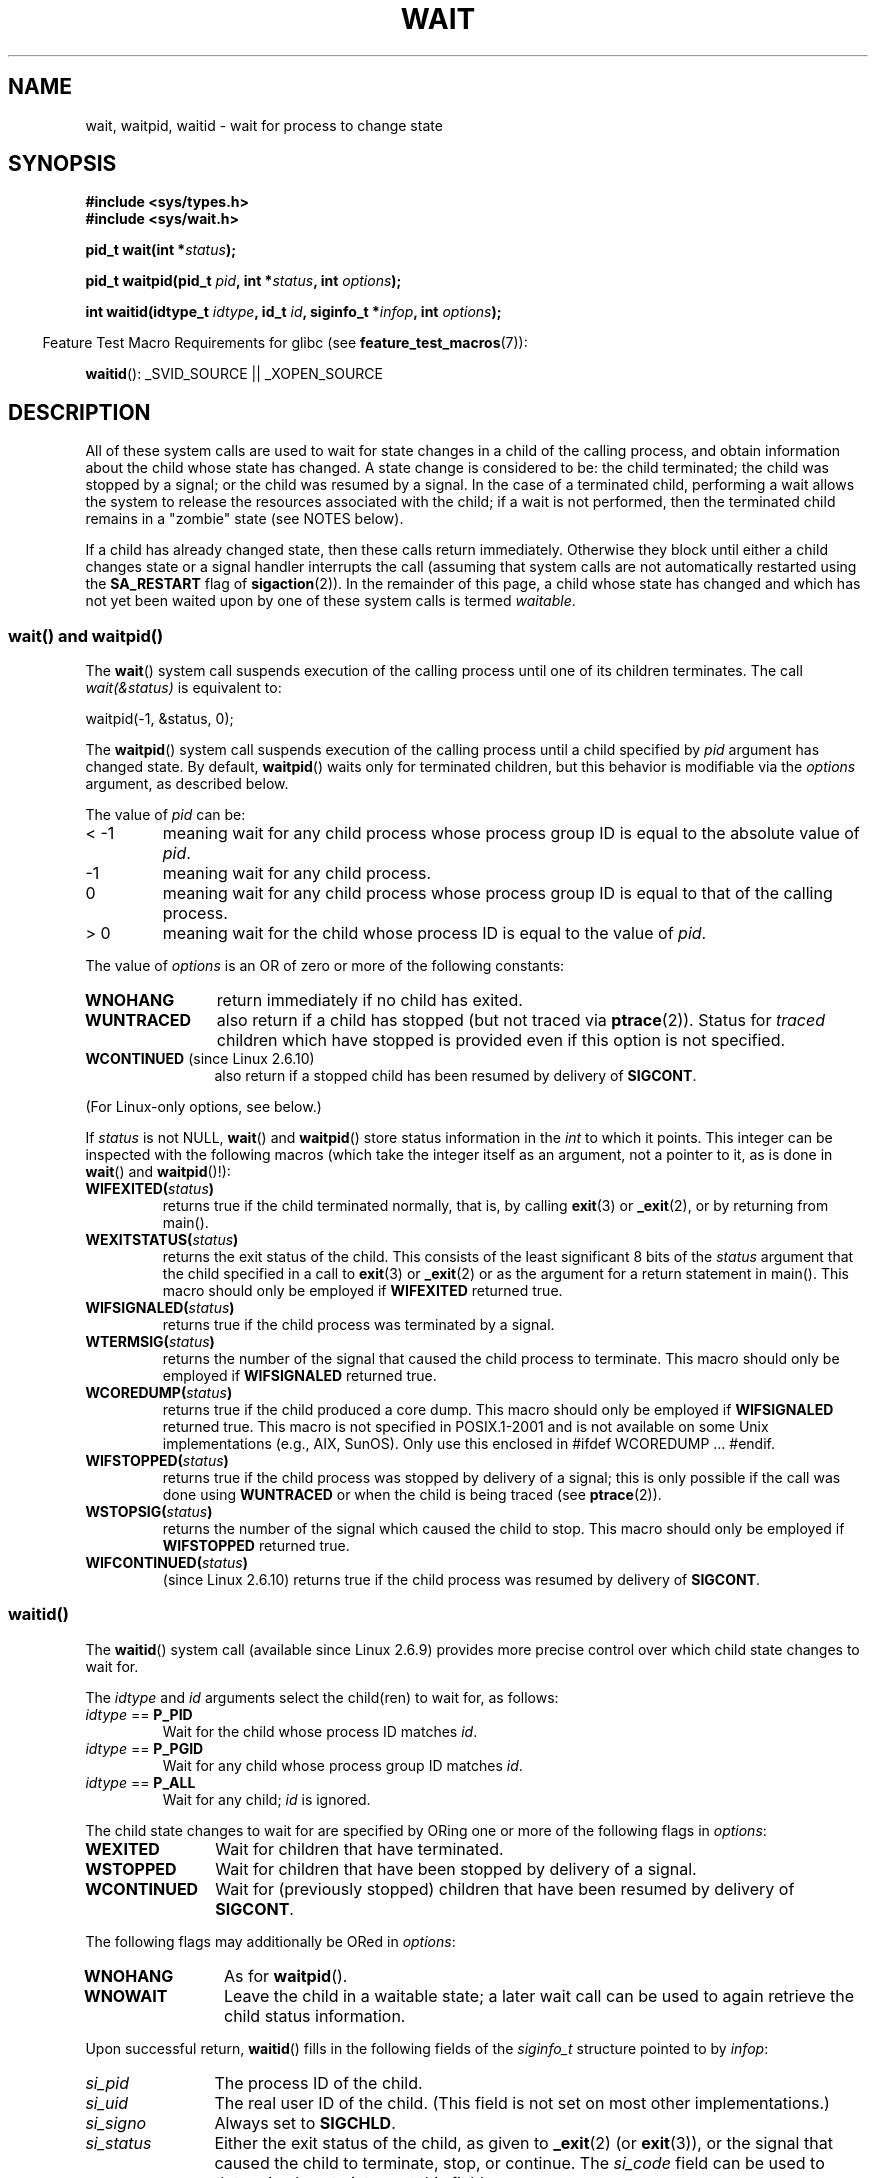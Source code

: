 .\" Hey Emacs! This file is -*- nroff -*- source.
.\"
.\" Copyright (c) 1993 by Thomas Koenig <ig25@rz.uni-karlsruhe.de>
.\" and Copyright (c) 2004 by Michael Kerrisk <mtk.manpages@gmail.com>
.\"
.\" Permission is granted to make and distribute verbatim copies of this
.\" manual provided the copyright notice and this permission notice are
.\" preserved on all copies.
.\"
.\" Permission is granted to copy and distribute modified versions of this
.\" manual under the conditions for verbatim copying, provided that the
.\" entire resulting derived work is distributed under the terms of a
.\" permission notice identical to this one.
.\"
.\" Since the Linux kernel and libraries are constantly changing, this
.\" manual page may be incorrect or out-of-date.  The author(s) assume no
.\" responsibility for errors or omissions, or for damages resulting from
.\" the use of the information contained herein.  The author(s) may not
.\" have taken the same level of care in the production of this manual,
.\" which is licensed free of charge, as they might when working
.\" professionally.
.\"
.\" Formatted or processed versions of this manual, if unaccompanied by
.\" the source, must acknowledge the copyright and authors of this work.
.\" License.
.\"
.\" Modified Sat Jul 24 13:30:06 1993 by Rik Faith <faith@cs.unc.edu>
.\" Modified Sun Aug 21 17:42:42 1994 by Rik Faith <faith@cs.unc.edu>
.\"          (Thanks to Koen Holtman <koen@win.tue.nl>)
.\" Modified Wed May 17 15:54:12 1995 by Rik Faith <faith@cs.unc.edu>
.\"           To remove *'s from status in macros (Thanks to Michael Shields).
.\" Modified as suggested by Nick Duffek <nsd@bbc.com>, aeb, 960426
.\" Modified Mon Jun 23 14:09:52 1997 by aeb - add EINTR.
.\" Modified Thu Nov 26 02:12:45 1998 by aeb - add SIGCHLD stuff.
.\" Modified Mon Jul 24 21:37:38 2000 by David A. Wheeler
.\"          <dwheeler@dwheeler.com> - noted thread issues.
.\" Modified 26 Jun 01 by Michael Kerrisk
.\"          Added __WCLONE, __WALL, and __WNOTHREAD descriptions
.\" Modified 2001-09-25, aeb
.\" Modified 26 Jun 01 by Michael Kerrisk, <mtk.manpages@gmail.com>
.\"	Updated notes on setting disposition of SIGCHLD to SIG_IGN
.\" 2004-11-11, mtk
.\"	Added waitid(2); added WCONTINUED and WIFCONTINUED()
.\"	Added text on SA_NOCLDSTOP
.\"	Updated discussion of SA_NOCLDWAIT to reflect 2.6 behavior
.\"	Much other text rewritten
.\" 2005-05-10, mtk, __W* flags can't be used with waitid()
.\" 2008-07-04, mtk, removed erroneous text about SA_NOCLDSTOP
.\"
.TH WAIT 2  2008-07-04 "Linux" "Linux Programmer's Manual"
.SH NAME
wait, waitpid, waitid \- wait for process to change state
.SH SYNOPSIS
.B #include <sys/types.h>
.br
.B #include <sys/wait.h>
.sp
.BI "pid_t wait(int *" "status" );

.BI "pid_t waitpid(pid_t " pid ", int *" status ", int " options );

.BI "int waitid(idtype_t " idtype ", id_t " id \
", siginfo_t *" infop ", int " options );
.sp
.in -4n
Feature Test Macro Requirements for glibc (see
.BR feature_test_macros (7)):
.in
.sp
.BR waitid ():
_SVID_SOURCE || _XOPEN_SOURCE
.SH DESCRIPTION
All of these system calls are used to wait for state changes
in a child of the calling process, and obtain information
about the child whose state has changed.
A state change is considered to be: the child terminated;
the child was stopped by a signal; or the child was resumed by a signal.
In the case of a terminated child, performing a wait allows
the system to release the resources associated with the child;
if a wait is not performed, then the terminated child remains in
a "zombie" state (see NOTES below).

If a child has already changed state, then these calls return immediately.
Otherwise they block until either a child changes state or
a signal handler interrupts the call (assuming that system calls
are not automatically restarted using the
.B SA_RESTART
flag of
.BR sigaction (2)).
In the remainder of this page, a child whose state has changed
and which has not yet been waited upon by one of these system
calls is termed
.IR waitable .
.SS "wait() and waitpid()"
The
.BR wait ()
system call suspends execution of the calling process until one of its
children terminates.
The call
.I wait(&status)
is equivalent to:
.nf

    waitpid(\-1, &status, 0);
.fi

The
.BR waitpid ()
system call suspends execution of the calling process until a
child specified by
.I pid
argument has changed state.
By default,
.BR waitpid ()
waits only for terminated children, but this behavior is modifiable
via the
.I options
argument, as described below.

The value of
.I pid
can be:
.IP "< \-1"
meaning wait for any child process whose process group ID is
equal to the absolute value of
.IR pid .
.IP \-1
meaning wait for any child process.
.IP 0
meaning wait for any child process whose process group ID is
equal to that of the calling process.
.IP "> 0"
meaning wait for the child whose process ID is equal to the
value of
.IR pid .
.PP
The value of
.I options
is an OR of zero or more of the following constants:
.TP 12
.B WNOHANG
return immediately if no child has exited.
.TP
.B WUNTRACED
also return if a child has stopped
(but not traced via
.BR ptrace (2)).
Status for
.I traced
children which have stopped is provided
even if this option is not specified.
.TP
.BR WCONTINUED " (since Linux 2.6.10)"
also return if a stopped child has been resumed by delivery of
.BR SIGCONT .
.PP
(For Linux-only options, see below.)
.PP
If
.I status
is not NULL,
.BR wait ()
and
.BR waitpid ()
store status information in the \fIint\fP to which it points.
This integer can be inspected with the following macros (which
take the integer itself as an argument, not a pointer to it,
as is done in
.BR wait ()
and
.BR waitpid ()!):
.TP
.BI WIFEXITED( status )
returns true if the child terminated normally, that is,
by calling
.BR exit (3)
or
.BR _exit (2),
or by returning from main().
.TP
.BI WEXITSTATUS( status )
returns the exit status of the child.
This consists of the least significant 8 bits of the
.I status
argument that the child specified in a call to
.BR exit (3)
or
.BR _exit (2)
or as the argument for a return statement in main().
This macro should only be employed if
.B WIFEXITED
returned true.
.TP
.BI WIFSIGNALED( status )
returns true if the child process was terminated by a signal.
.TP
.BI WTERMSIG( status )
returns the number of the signal that caused the child process to
terminate.
This macro should only be employed if
.B WIFSIGNALED
returned true.
.TP
.BI WCOREDUMP( status )
returns true if the child produced a core dump.
This macro should only be employed if
.B WIFSIGNALED
returned true.
This macro is not specified in POSIX.1-2001 and is not available on
some Unix implementations (e.g., AIX, SunOS).
Only use this enclosed in #ifdef WCOREDUMP ... #endif.
.TP
.BI WIFSTOPPED( status )
returns true if the child process was stopped by delivery of a signal;
this is only possible if the call was done using
.B WUNTRACED
or when the child is being traced (see
.BR ptrace (2)).
.TP
.BI WSTOPSIG( status )
returns the number of the signal which caused the child to stop.
This macro should only be employed if
.B WIFSTOPPED
returned true.
.TP
.BI WIFCONTINUED( status )
(since Linux 2.6.10)
returns true if the child process was resumed by delivery of
.BR SIGCONT .
.SS "waitid()"
The
.BR waitid ()
system call (available since Linux 2.6.9) provides more precise
control over which child state changes to wait for.

The
.I idtype
and
.I id
arguments select the child(ren) to wait for, as follows:
.IP "\fIidtype\fP == \fBP_PID\fP"
Wait for the child whose process ID matches
.IR id .
.IP "\fIidtype\fP == \fBP_PGID\fP"
Wait for any child whose process group ID matches
.IR id .
.IP "\fIidtype\fP == \fBP_ALL\fP"
Wait for any child;
.I id
is ignored.
.PP
The child state changes to wait for are specified by ORing
one or more of the following flags in
.IR options :
.TP 12
.B WEXITED
Wait for children that have terminated.
.TP
.B WSTOPPED
Wait for children that have been stopped by delivery of a signal.
.TP
.B WCONTINUED
Wait for (previously stopped) children that have been
resumed by delivery of
.BR SIGCONT .
.PP
The following flags may additionally be ORed in
.IR options :
.TP 12
.B WNOHANG
As for
.BR waitpid ().
.TP
.B WNOWAIT
Leave the child in a waitable state; a later wait call
can be used to again retrieve the child status information.
.PP
Upon successful return,
.BR waitid ()
fills in the following fields of the
.I siginfo_t
structure pointed to by
.IR infop :
.TP 12
\fIsi_pid\fP
The process ID of the child.
.TP
\fIsi_uid\fP
The real user ID of the child.
(This field is not set on most other implementations.)
.TP
\fIsi_signo\fP
Always set to
.BR SIGCHLD .
.TP
\fIsi_status\fP
Either the exit status of the child, as given to
.BR _exit (2)
(or
.BR exit (3)),
or the signal that caused the child to terminate, stop, or continue.
The
.I si_code
field can be used to determine how to interpret this field.
.TP
\fIsi_code\fP
Set to one of:
.B CLD_EXITED
(child called
.BR _exit (2));
.B CLD_KILLED
(child killed by signal);
.B CLD_STOPPED
(child stopped by signal); or
.B CLD_CONTINUED
(child continued by
.BR SIGCONT ).
.PP
If
.B WNOHANG
was specified in
.I options
and there were no children in a waitable state, then
.BR waitid ()
returns 0 immediately and
the state of the
.I siginfo_t
structure pointed to by
.I infop
is unspecified.
.\" POSIX.1-2001 leaves this possibility unspecified; most
.\" implementations (including Linux) zero out the structure
.\" in this case, but at at least one implementation (AIX 5.1)
.\" does not -- MTK Nov 04
To distinguish this case from that where a child was in a
waitable state, zero out the
.I si_pid
field before the call and check for a non-zero value in this field
after the call returns.
.SH "RETURN VALUE"
.BR wait ():
on success, returns the process ID of the terminated child;
on error, \-1 is returned.

.BR waitpid ():
on success, returns the process ID of the child whose state has changed;
if
.B WNOHANG
was specified and one or more child(ren) specified by
.I pid
exist, but have not yet changed state, then 0 is returned.
On error, \-1 is returned.

.BR waitid ():
returns 0 on success or
if
.B WNOHANG
was specified and no child(ren) specified by
.I id
has yet changed state;
on error, \-1 is returned.
.\" FIXME: As reported by Vegard Nossum, if infop is NULL, then waitid()
.\" returns the PID of the child.  Either this is a bug, or it is intended
.\" behavior that needs to be documented.  See my Jan 2009 LKML mail
.\" "waitid() return value strangeness when infop is NULL".
Each of these calls sets
.I errno
to an appropriate value in the case of an error.
.SH ERRORS
.TP
.B ECHILD
(for
.BR wait ())
The calling process does not have any unwaited-for children.
.TP
.B ECHILD
(for
.BR waitpid ()
or
.BR waitid ())
The process specified by
.I pid
.RB ( waitpid ())
or
.I idtype
and
.I id
.RB ( waitid ())
does not exist or is not a child of the calling process.
(This can happen for one's own child if the action for
.B SIGCHLD
is set to
.BR SIG_IGN .
See also the \fILinux Notes\fP section about threads.)
.TP
.B EINTR
.B WNOHANG
was not set and an unblocked signal or a
.B SIGCHLD
was caught; see
.BR signal (7).
.TP
.B EINVAL
The
.I options
argument was invalid.
.SH "CONFORMING TO"
SVr4, 4.3BSD, POSIX.1-2001.
.SH NOTES
A child that terminates, but has not been waited for becomes a "zombie".
The kernel maintains a minimal set of information about the zombie
process (PID, termination status, resource usage information)
in order to allow the parent to later perform a wait to obtain
information about the child.
As long as a zombie is not removed from the system via a wait,
it will consume a slot in the kernel process table, and if
this table fills, it will not be possible to create further processes.
If a parent process terminates, then its "zombie" children (if any)
are adopted by
.BR init (8),
which automatically performs a wait to remove the zombies.

POSIX.1-2001 specifies that if the disposition of
.B SIGCHLD
is set to
.B SIG_IGN
or the
.B SA_NOCLDWAIT
flag is set for
.B SIGCHLD
(see
.BR sigaction (2)),
then children that terminate do not become zombies and a call to
.BR wait ()
or
.BR waitpid ()
will block until all children have terminated, and then fail with
.I errno
set to
.BR ECHILD .
(The original POSIX standard left the behavior of setting
.B SIGCHLD
to
.B SIG_IGN
unspecified.
Note that even though the default disposition of
.B SIGCHLD
is "ignore", explicitly setting the disposition to
.B SIG_IGN
results in different treatment of zombie process children.)
Linux 2.6 conforms to this specification.
However, Linux 2.4 (and earlier) does not:
if a
.BR wait ()
or
.BR waitpid ()
call is made while
.B SIGCHLD
is being ignored, the call behaves just as though
.B SIGCHLD
were not being ignored, that is, the call blocks until the next child
terminates and then returns the process ID and status of that child.
.SS Linux Notes
In the Linux kernel, a kernel-scheduled thread is not a distinct
construct from a process.
Instead, a thread is simply a process
that is created using the Linux-unique
.BR clone (2)
system call; other routines such as the portable
.BR pthread_create (3)
call are implemented using
.BR clone (2).
Before Linux 2.4, a thread was just a special case of a process,
and as a consequence one thread could not wait on the children
of another thread, even when the latter belongs to the same thread group.
However, POSIX prescribes such functionality, and since Linux 2.4
a thread can, and by default will, wait on children of other threads
in the same thread group.
.LP
The following Linux-specific
.I options
are for use with children created using
.BR clone (2);
they cannot be used with
.BR waitid ():
.TP
.B __WCLONE
.\" since 0.99pl10
Wait for "clone" children only.
If omitted then wait for "non-clone" children only.
(A "clone" child is one which delivers no signal, or a signal other than
.B SIGCHLD
to its parent upon termination.)
This option is ignored if
.B __WALL
is also specified.
.TP
.BR __WALL " (since Linux 2.4)"
.\" since patch-2.3.48
Wait for all children, regardless of
type ("clone" or "non-clone").
.TP
.BR __WNOTHREAD " (since Linux 2.4)"
.\" since patch-2.4.0-test8
Do not wait for children of other threads in
the same thread group.
This was the default before Linux 2.4.
.SH EXAMPLE
.\" fork.2 refers to this example program.
The following program demonstrates the use of
.BR fork (2)
and
.BR waitpid ().
The program creates a child process.
If no command-line argument is supplied to the program,
then the child suspends its execution using
.BR pause (2),
to allow the user to send signals to the child.
Otherwise, if a command-line argument is supplied,
then the child exits immediately,
using the integer supplied on the command line as the exit status.
The parent process executes a loop that monitors the child using
.BR waitpid (),
and uses the W*() macros described above to analyze the wait status value.

The following shell session demonstrates the use of the program:
.in +4n
.nf

.RB "$" " ./a.out &"
Child PID is 32360
[1] 32359
.RB "$" " kill \-STOP 32360"
stopped by signal 19
.RB "$" " kill \-CONT 32360"
continued
.RB "$" " kill \-TERM 32360"
killed by signal 15
[1]+  Done                    ./a.out
$
.fi
.in
.SS Program source
\&
.nf
#include <sys/wait.h>
#include <stdlib.h>
#include <unistd.h>
#include <stdio.h>

int
main(int argc, char *argv[])
{
    pid_t cpid, w;
    int status;

    cpid = fork();
    if (cpid == \-1) {
        perror("fork");
        exit(EXIT_FAILURE);
    }

    if (cpid == 0) {            /* Code executed by child */
        printf("Child PID is %ld\\n", (long) getpid());
        if (argc == 1)
            pause();                    /* Wait for signals */
        _exit(atoi(argv[1]));

    } else {                    /* Code executed by parent */
        do {
            w = waitpid(cpid, &status, WUNTRACED | WCONTINUED);
            if (w == \-1) {
                perror("waitpid");
                exit(EXIT_FAILURE);
            }

            if (WIFEXITED(status)) {
                printf("exited, status=%d\\n", WEXITSTATUS(status));
            } else if (WIFSIGNALED(status)) {
                printf("killed by signal %d\\n", WTERMSIG(status));
            } else if (WIFSTOPPED(status)) {
                printf("stopped by signal %d\\n", WSTOPSIG(status));
            } else if (WIFCONTINUED(status)) {
                printf("continued\\n");
            }
        } while (!WIFEXITED(status) && !WIFSIGNALED(status));
        exit(EXIT_SUCCESS);
    }
}
.fi
.SH "SEE ALSO"
.BR _exit (2),
.BR clone (2),
.BR fork (2),
.BR kill (2),
.BR ptrace (2),
.BR sigaction (2),
.BR signal (2),
.BR wait4 (2),
.BR pthread_create (3),
.BR credentials (7),
.BR signal (7)
